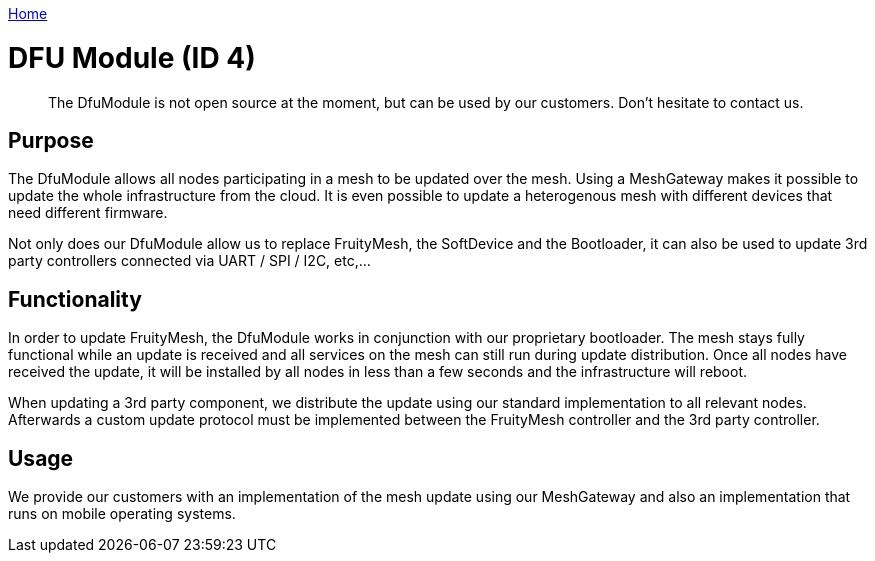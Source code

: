 <<README.adoc#,Home>>

= DFU Module (ID 4)
> The DfuModule is not open source at the moment, but can be used by our customers. Don't hesitate to contact us.

== Purpose
The DfuModule allows all nodes participating in a mesh to be updated over the mesh. Using a MeshGateway makes it possible to update the whole infrastructure from the cloud. It is even possible to update a heterogenous mesh with different devices that need different firmware.

Not only does our DfuModule allow us to replace FruityMesh, the SoftDevice and the Bootloader, it can also be used to update 3rd party controllers connected via UART / SPI / I2C, etc,...

== Functionality
In order to update FruityMesh, the DfuModule works in conjunction with our proprietary bootloader. The mesh stays fully functional while an update is received and all services on the mesh can still run during update distribution. Once all nodes have received the update, it will be installed by all nodes in less than a few seconds and the infrastructure will reboot.

When updating a 3rd party component, we distribute the update using our standard implementation to all relevant nodes. Afterwards a custom update protocol must be implemented between the FruityMesh controller and the 3rd party controller.

== Usage
We provide our customers with an implementation of the mesh update using our MeshGateway and also an implementation that runs on mobile operating systems.
